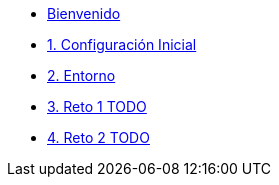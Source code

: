 * xref:index.adoc[Bienvenido]
* xref:user-configuration.adoc[1. Configuración Inicial]


* xref:environment.adoc[2. Entorno]

* xref:01-challenge-1.adoc[3. Reto 1 TODO]

* xref:02-challenge-2.adoc[4. Reto 2 TODO]


